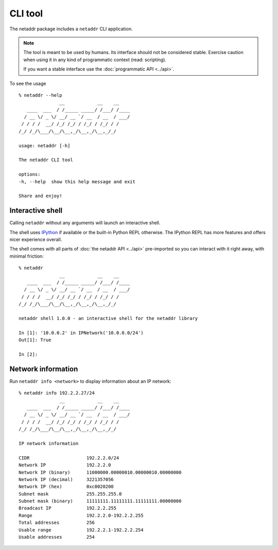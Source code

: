 CLI tool
========

The netaddr package includes a ``netaddr`` CLI application.

.. note::

    The tool is meant to be used by humans. Its interface should not be considered stable.
    Exercise caution when using it in any kind of programmatic context (read: scripting).

    If you want a stable interface use the :doc:`programmatic API <../api>`.

To see the usage ::

    % netaddr --help
                   __            __    __
       ____  ___  / /_____ _____/ /___/ /____
      / __ \/ _ \/ __/ __ `/ __  / __  / ___/
     / / / /  __/ /_/ /_/ / /_/ / /_/ / /
    /_/ /_/\___/\__/\__,_/\__,_/\__,_/_/

    usage: netaddr [-h]

    The netaddr CLI tool

    options:
    -h, --help  show this help message and exit

    Share and enjoy!

.. _interactive-shell:

Interactive shell
-----------------

Calling ``netaddr`` without any arguments will launch an interactive shell.

The shell uses `IPython`_ if available or the built-in Python REPL otherwise. The IPython REPL
has more features and offers nicer experience overall.

The shell comes with all parts of :doc:`the netaddr API <../api>` pre-imported so you can
interact with it right away, with minimal friction:

::

    % netaddr
                   __            __    __
       ____  ___  / /_____ _____/ /___/ /____
      / __ \/ _ \/ __/ __ `/ __  / __  / ___/
     / / / /  __/ /_/ /_/ / /_/ / /_/ / /
    /_/ /_/\___/\__/\__,_/\__,_/\__,_/_/

    netaddr shell 1.0.0 - an interactive shell for the netaddr library

    In [1]: '10.0.0.2' in IPNetwork('10.0.0.0/24')
    Out[1]: True

    In [2]:

.. versionchanged:: NEXT_NETADDR_VERSION
    Made IPython an optional dependency.

.. _IPython: https://pypi.org/project/ipython/

.. _cli-network-info:

Network information
-------------------

Run ``netaddr info <network>`` to display information about an IP network::

    % netaddr info 192.2.2.27/24
                   __            __    __
       ____  ___  / /_____ _____/ /___/ /____
      / __ \/ _ \/ __/ __ `/ __  / __  / ___/
     / / / /  __/ /_/ /_/ / /_/ / /_/ / /
    /_/ /_/\___/\__/\__,_/\__,_/\__,_/_/

    IP network information

    CIDR                     192.2.2.0/24
    Network IP               192.2.2.0
    Network IP (binary)      11000000.00000010.00000010.00000000
    Network IP (decimal)     3221357056
    Network IP (hex)         0xc0020200
    Subnet mask              255.255.255.0
    Subnet mask (binary)     11111111.11111111.11111111.00000000
    Broadcast IP             192.2.2.255
    Range                    192.2.2.0-192.2.2.255
    Total addresses          256
    Usable range             192.2.2.1-192.2.2.254
    Usable addresses         254
